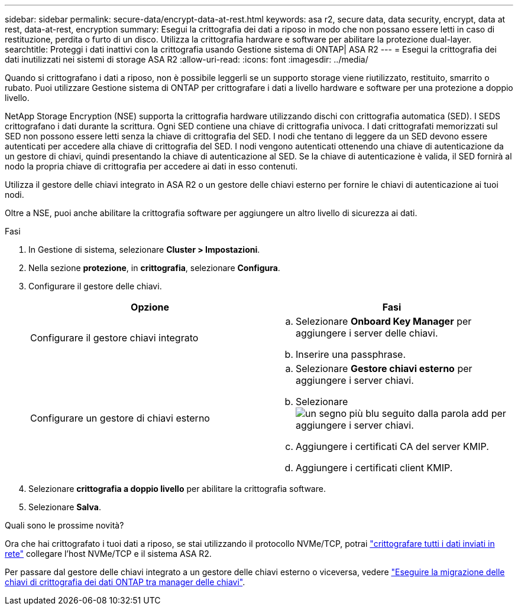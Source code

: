 ---
sidebar: sidebar 
permalink: secure-data/encrypt-data-at-rest.html 
keywords: asa r2, secure data, data security, encrypt, data at rest, data-at-rest, encryption 
summary: Esegui la crittografia dei dati a riposo in modo che non possano essere letti in caso di restituzione, perdita o furto di un disco. Utilizza la crittografia hardware e software per abilitare la protezione dual-layer. 
searchtitle: Proteggi i dati inattivi con la crittografia usando Gestione sistema di ONTAP| ASA R2 
---
= Esegui la crittografia dei dati inutilizzati nei sistemi di storage ASA R2
:allow-uri-read: 
:icons: font
:imagesdir: ../media/


[role="lead"]
Quando si crittografano i dati a riposo, non è possibile leggerli se un supporto storage viene riutilizzato, restituito, smarrito o rubato. Puoi utilizzare Gestione sistema di ONTAP per crittografare i dati a livello hardware e software per una protezione a doppio livello.

NetApp Storage Encryption (NSE) supporta la crittografia hardware utilizzando dischi con crittografia automatica (SED). I SEDS crittografano i dati durante la scrittura. Ogni SED contiene una chiave di crittografia univoca. I dati crittografati memorizzati sul SED non possono essere letti senza la chiave di crittografia del SED. I nodi che tentano di leggere da un SED devono essere autenticati per accedere alla chiave di crittografia del SED. I nodi vengono autenticati ottenendo una chiave di autenticazione da un gestore di chiavi, quindi presentando la chiave di autenticazione al SED. Se la chiave di autenticazione è valida, il SED fornirà al nodo la propria chiave di crittografia per accedere ai dati in esso contenuti.

Utilizza il gestore delle chiavi integrato in ASA R2 o un gestore delle chiavi esterno per fornire le chiavi di autenticazione ai tuoi nodi.

Oltre a NSE, puoi anche abilitare la crittografia software per aggiungere un altro livello di sicurezza ai dati.

.Fasi
. In Gestione di sistema, selezionare *Cluster > Impostazioni*.
. Nella sezione *protezione*, in *crittografia*, selezionare *Configura*.
. Configurare il gestore delle chiavi.
+
[cols="2"]
|===
| Opzione | Fasi 


| Configurare il gestore chiavi integrato  a| 
.. Selezionare *Onboard Key Manager* per aggiungere i server delle chiavi.
.. Inserire una passphrase.




| Configurare un gestore di chiavi esterno  a| 
.. Selezionare *Gestore chiavi esterno* per aggiungere i server chiavi.
.. Selezionare image:icon_add.gif["un segno più blu seguito dalla parola add"] per aggiungere i server chiavi.
.. Aggiungere i certificati CA del server KMIP.
.. Aggiungere i certificati client KMIP.


|===
. Selezionare *crittografia a doppio livello* per abilitare la crittografia software.
. Selezionare *Salva*.


.Quali sono le prossime novità?
Ora che hai crittografato i tuoi dati a riposo, se stai utilizzando il protocollo NVMe/TCP, potrai link:nvme-tcp-connections.html["crittografare tutti i dati inviati in rete"] collegare l'host NVMe/TCP e il sistema ASA R2.

Per passare dal gestore delle chiavi integrato a un gestore delle chiavi esterno o viceversa, vedere link:https://docs.netapp.com/us-en/ontap/encryption-at-rest/migrate-keys-between-key-managers.html["Eseguire la migrazione delle chiavi di crittografia dei dati ONTAP tra manager delle chiavi"^].

